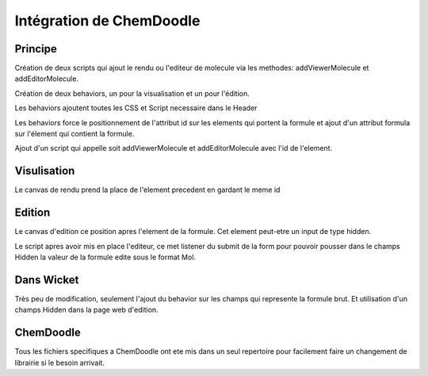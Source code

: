 .. -
.. * #%L
.. * Cantharella :: Web
.. * $Id: integration-chemdoodle.rst 134 2013-02-19 17:45:15Z echatellier $
.. * $HeadURL: https://svn.codelutin.com/cantharella/trunk/cantharella.web/src/site/rst/devel/integration-chemdoodle.rst $
.. * %%
.. * Copyright (C) 2009 - 2013 IRD (Institut de Recherche pour le Developpement) and by respective authors (see below)
.. * %%
.. * This program is free software: you can redistribute it and/or modify
.. * it under the terms of the GNU Affero General Public License as published by
.. * the Free Software Foundation, either version 3 of the License, or
.. * (at your option) any later version.
.. * 
.. * This program is distributed in the hope that it will be useful,
.. * but WITHOUT ANY WARRANTY; without even the implied warranty of
.. * MERCHANTABILITY or FITNESS FOR A PARTICULAR PURPOSE.  See the
.. * GNU General Public License for more details.
.. * 
.. * You should have received a copy of the GNU Affero General Public License
.. * along with this program.  If not, see <http://www.gnu.org/licenses/>.
.. * #L%
.. -

Intégration de ChemDoodle
=========================

Principe
--------

Création de deux scripts qui ajout le rendu ou l'editeur de molecule via les
methodes: addViewerMolecule et addEditorMolecule.

Création de deux behaviors, un pour la visualisation et un pour l'édition.

Les behaviors ajoutent toutes les CSS et Script necessaire dans le Header

Les behaviors force le positionnement de l'attribut id sur les elements qui
portent la formule et ajout d'un attribut formula sur l'élement qui contient
la formule.

Ajout d'un script qui appelle soit addViewerMolecule et addEditorMolecule
avec l'id de l'element.

Visulisation
------------

Le canvas de rendu prend la place de l'element precedent en gardant le meme
id

Edition
-------

Le canvas d'edition ce position apres l'element de la formule. Cet element
peut-etre un input de type hidden.

Le script apres avoir mis en place l'editeur, ce met listener du submit de
la form pour pouvoir pousser dans le champs Hidden la valeur de la formule
edite sous le format Mol.

Dans Wicket
-----------

Très peu de modification, seulement l'ajout du behavior sur les champs qui
represente la formule brut. Et utilisation d'un champs Hidden dans la page
web d'edition.

ChemDoodle
----------

Tous les fichiers specifiques a ChemDoodle ont ete mis dans un seul
repertoire pour facilement faire un changement de librairie si le besoin
arrivait.
